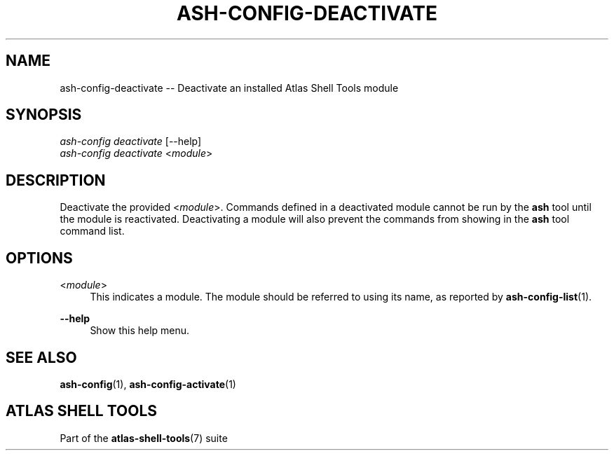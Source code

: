 .\"     Title: ash-config-deactivate
.\"    Author: Lucas Cram
.\"    Source: atlas-shell-tools 1.0.0
.\"  Language: English
.\"
.TH "ASH-CONFIG-DEACTIVATE" "1" "1 December 2018" "atlas\-shell\-tools 1\&.0\&.0" "Atlas Shell Tools Manual"
.\" -----------------------------------------------------------------
.\" * Define some portability stuff
.\" -----------------------------------------------------------------
.ie \n(.g .ds Aq \(aq
.el       .ds Aq '
.\" -----------------------------------------------------------------
.\" * set default formatting
.\" -----------------------------------------------------------------
.\" disable hyphenation
.nh
.\" disable justification (adjust text to left margin only)
.ad l
.\" -----------------------------------------------------------------
.\" * MAIN CONTENT STARTS HERE *
.\" -----------------------------------------------------------------

.SH "NAME"
.sp
ash\-config\-deactivate \-- Deactivate an installed Atlas Shell Tools module

.SH "SYNOPSIS"
.sp
.nf
\fIash-config deactivate\fR [\-\-help]
\fIash-config deactivate\fR <\fImodule\fR>
.fi

.SH "DESCRIPTION"
.sp
Deactivate the provided <\fImodule\fR>. Commands defined in a deactivated module
cannot be run by the \fBash\fR tool until the module is reactivated.
Deactivating a module will also prevent the commands from showing in the
\fBash\fR tool command list.

.SH "OPTIONS"
.sp

.PP
<\fImodule\fR>
.RS 4
This indicates a module. The module should be referred to using its name, as
reported by \fBash-config-list\fR(1).
.RE

.PP
\fB\-\-help\fR
.RS 4
Show this help menu.
.RE

.SH "SEE ALSO"
.sp
\fBash\-config\fR(1), \fBash\-config\-activate\fR(1)

.SH "ATLAS SHELL TOOLS"
.sp
Part of the \fBatlas\-shell\-tools\fR(7) suite

